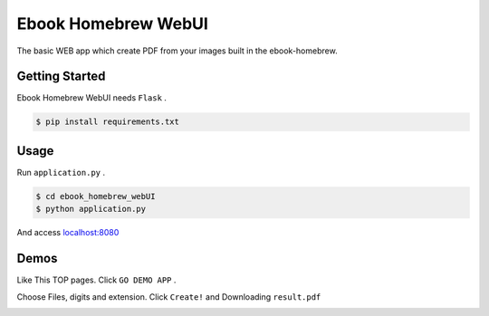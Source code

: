 ====================
Ebook Homebrew WebUI
====================

The basic WEB app which create PDF from your images built in the ebook-homebrew.

Getting Started
===============

Ebook Homebrew WebUI needs ``Flask`` .

.. code-block:: bash

   $ pip install requirements.txt

Usage
=====

Run ``application.py`` .

.. code-block:: bash

   $ cd ebook_homebrew_webUI
   $ python application.py

And access `localhost:8080 <http://localhost:8080/>`_

Demos
=====

Like This TOP pages. Click ``GO DEMO APP`` .

.. image:: https://raw.githubusercontent.com/tubone24/ebook_homebrew/master/examples/web_gui/docs/images/top.png

Choose Files, digits and extension. Click ``Create!`` and Downloading ``result.pdf``

.. image:: https://raw.githubusercontent.com/tubone24/ebook_homebrew/master/examples/web_gui/docs/images/top2.png